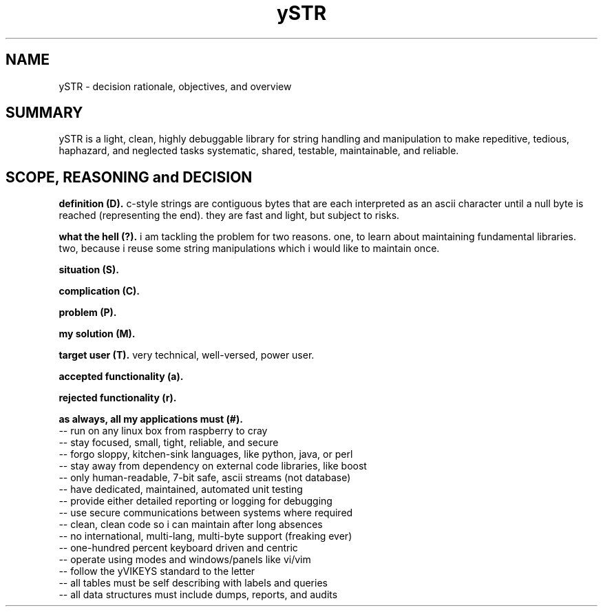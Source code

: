 .TH ySTR 7 2015-jun "linux" "heatherly custom tools manual"

.SH NAME
ySTR \- decision rationale, objectives, and overview

.SH SUMMARY
ySTR is a light, clean, highly debuggable library for string handling and
manipulation to make repeditive, tedious, haphazard, and neglected tasks
systematic, shared, testable, maintainable, and reliable.

.SH SCOPE, REASONING and DECISION

.B definition (D).  
c-style strings are contiguous bytes that are each interpreted as an ascii
character until a null byte is reached (representing the end).  they are fast
and light, but subject to risks.

.B what the hell (?).  
i am tackling the problem for two reasons.  one, to learn about maintaining
fundamental libraries.  two, because i reuse some string manipulations which
i would like to maintain once.

.B situation (S).  

.B complication (C).  

.B problem (P).  

.B my solution (M).  

.B target user (T).  
very technical, well-versed, power user.

.B accepted functionality (a).  

.B rejected functionality (r).  

.B as always, all my applications must (#).  
   -- run on any linux box from raspberry to cray
   -- stay focused, small, tight, reliable, and secure
   -- forgo sloppy, kitchen-sink languages, like python, java, or perl
   -- stay away from dependency on external code libraries, like boost
   -- only human-readable, 7-bit safe, ascii streams (not database)
   -- have dedicated, maintained, automated unit testing
   -- provide either detailed reporting or logging for debugging
   -- use secure communications between systems where required
   -- clean, clean code so i can maintain after long absences
   -- no international, multi-lang, multi-byte support (freaking ever)
   -- one-hundred percent keyboard driven and centric
   -- operate using modes and windows/panels like vi/vim
   -- follow the yVIKEYS standard to the letter
   -- all tables must be self describing with labels and queries
   -- all data structures must include dumps, reports, and audits
